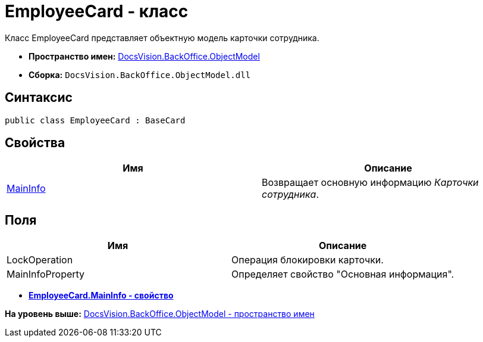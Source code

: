 = EmployeeCard - класс

Класс EmployeeCard представляет объектную модель карточки сотрудника.

* [.keyword]*Пространство имен:* xref:ObjectModel_NS.adoc[DocsVision.BackOffice.ObjectModel]
* [.keyword]*Сборка:* [.ph .filepath]`DocsVision.BackOffice.ObjectModel.dll`

== Синтаксис

[source,pre,codeblock,language-csharp]
----
public class EmployeeCard : BaseCard
----

== Свойства

[cols=",",options="header",]
|===
|Имя |Описание
|xref:EmployeeCard.MainInfo_PR.adoc[MainInfo] |Возвращает основную информацию [.dfn .term]_Карточки сотрудника_.
|===

== Поля

[cols=",",options="header",]
|===
|Имя |Описание
|LockOperation |Операция блокировки карточки.
|MainInfoProperty |Определяет свойство "Основная информация".
|===

* *xref:../../../../api/DocsVision/BackOffice/ObjectModel/EmployeeCard.MainInfo_PR.adoc[EmployeeCard.MainInfo - свойство]* +

*На уровень выше:* xref:../../../../api/DocsVision/BackOffice/ObjectModel/ObjectModel_NS.adoc[DocsVision.BackOffice.ObjectModel - пространство имен]
